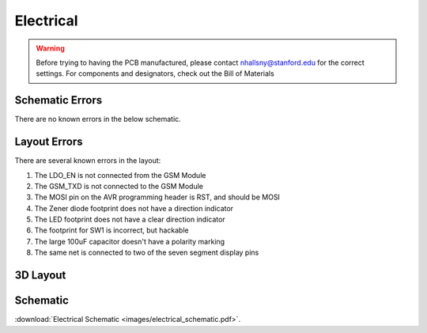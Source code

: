 .. _ref-electrical:

==========
Electrical
==========


.. warning::

   Before trying to having the PCB manufactured, please contact
   nhallsny@stanford.edu for the correct settings. For components and
   designators, check out the Bill of Materials

.. image:: images/electrical_layout.png

Schematic Errors
================
There are no known errors in the below schematic.

Layout Errors
=============

There are several known errors in the layout:

1. The LDO_EN is not connected from the GSM Module
2. The GSM_TXD is not connected to the GSM Module
3. The MOSI pin on the AVR programming header is RST, and should be MOSI
4. The Zener diode footprint does not have a direction indicator
5. The LED footprint does not have a clear direction indicator
6. The footprint for SW1 is incorrect, but hackable
7. The large 100uF capacitor doesn't have a polarity marking
8. The same net is connected to two of the seven segment display pins

3D Layout
=========

.. image:: images/electrical_3d_layout.png

Schematic
=========

.. image:: images/electrical_schematic.png
   :width: 100 %
   :target: _downloads/electrical_schematic.pdf

:download:`Electrical Schematic <images/electrical_schematic.pdf>`.
